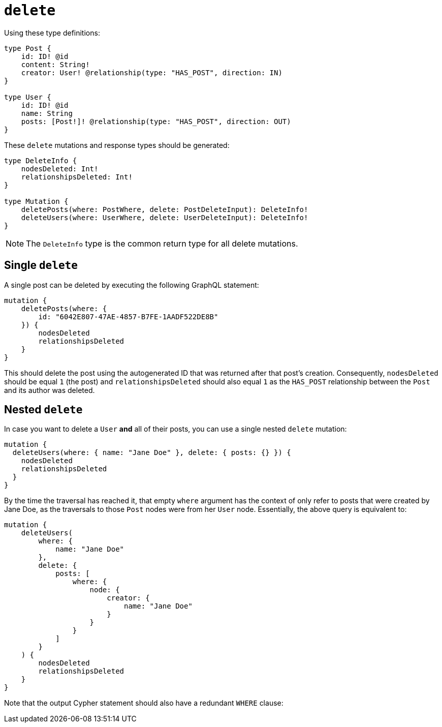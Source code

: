 [[mutations-delete]]
:description: This page describes how to delete nodes using mutations.


= `delete`

Using these type definitions:

[source, graphql, indent=0]
----
type Post {
    id: ID! @id
    content: String!
    creator: User! @relationship(type: "HAS_POST", direction: IN)
}

type User {
    id: ID! @id
    name: String
    posts: [Post!]! @relationship(type: "HAS_POST", direction: OUT)
}
----

These `delete` mutations and response types should be generated:

[source, graphql, indent=0]
----
type DeleteInfo {
    nodesDeleted: Int!
    relationshipsDeleted: Int!
}

type Mutation {
    deletePosts(where: PostWhere, delete: PostDeleteInput): DeleteInfo!
    deleteUsers(where: UserWhere, delete: UserDeleteInput): DeleteInfo!
}
----

[NOTE]
====
The `DeleteInfo` type is the common return type for all delete mutations.
====

== Single `delete`

A single post can be deleted by executing the following GraphQL statement:

[source, graphql, indent=0]
----
mutation {
    deletePosts(where: {
        id: "6042E807-47AE-4857-B7FE-1AADF522DE8B"
    }) {
        nodesDeleted
        relationshipsDeleted
    }
}
----

This should delete the post using the autogenerated ID that was returned after that post's creation.
Consequently, `nodesDeleted` should be equal `1` (the post) and `relationshipsDeleted` should also equal `1` as the `HAS_POST` relationship between the `Post` and its author was deleted.

== Nested `delete`

In case you want to delete a `User` *and* all of their posts, you can use a single nested `delete` mutation:

[source, graphql, indent=0]
----
mutation {
  deleteUsers(where: { name: "Jane Doe" }, delete: { posts: {} }) {
    nodesDeleted
    relationshipsDeleted
  }
}
----

By the time the traversal has reached it, that empty `where` argument has the context of only refer to posts that were created by Jane Doe, as the traversals to those `Post` nodes were from her `User` node. 
Essentially, the above query is equivalent to:

[source, graphql, indent=0]
----
mutation {
    deleteUsers(
        where: {
            name: "Jane Doe"
        },
        delete: {
            posts: [
                where: {
                    node: {
                        creator: {
                            name: "Jane Doe"
                        }
                    }
                }
            ]
        }
    ) {
        nodesDeleted
        relationshipsDeleted
    }
}
----

Note that the output Cypher statement should also have a redundant `WHERE` clause:

//Please add the cypher statement:

//[source, cypher, indent=0]
//----
//DELETE User (name:"Jane Doe") 
//WHERE Posts -
//----
